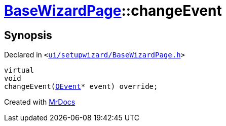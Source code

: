 [#BaseWizardPage-changeEvent]
= xref:BaseWizardPage.adoc[BaseWizardPage]::changeEvent
:relfileprefix: ../
:mrdocs:


== Synopsis

Declared in `&lt;https://github.com/PrismLauncher/PrismLauncher/blob/develop/ui/setupwizard/BaseWizardPage.h#L16[ui&sol;setupwizard&sol;BaseWizardPage&period;h]&gt;`

[source,cpp,subs="verbatim,replacements,macros,-callouts"]
----
virtual
void
changeEvent(xref:QEvent.adoc[QEvent]* event) override;
----



[.small]#Created with https://www.mrdocs.com[MrDocs]#
